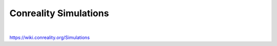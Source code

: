 **********************
Conreality Simulations
**********************

.. image:: https://img.shields.io/badge/license-Public%20Domain-blue.svg
   :alt: Project license
   :target: https://unlicense.org/

.. image:: https://img.shields.io/travis/conreality/conreality-simulations/master.svg
   :alt: Travis CI build status
   :target: https://travis-ci.org/conreality/conreality-simulations

|

https://wiki.conreality.org/Simulations
